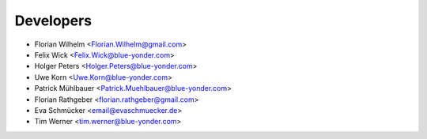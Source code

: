 ==========
Developers
==========

* Florian Wilhelm <Florian.Wilhelm@gmail.com>
* Felix Wick <Felix.Wick@blue-yonder.com>
* Holger Peters <Holger.Peters@blue-yonder.com>
* Uwe Korn <Uwe.Korn@blue-yonder.com>
* Patrick Mühlbauer <Patrick.Muehlbauer@blue-yonder.com>
* Florian Rathgeber <florian.rathgeber@gmail.com>
* Eva Schmücker <email@evaschmuecker.de>
* Tim Werner <tim.werner@blue-yonder.com>

